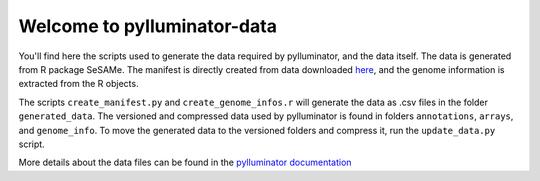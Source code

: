 Welcome to pylluminator-data
===========================

You'll find here the scripts used to generate the data required by pylluminator, and the data itself. The data is generated from R package SeSAMe.
The manifest is directly created from data downloaded `here <https://zwdzwd.github.io/InfiniumAnnotation>`_, and the genome information is extracted from the R objects.

The scripts ``create_manifest.py`` and ``create_genome_infos.r`` will generate the data as .csv files in the folder ``generated_data``.
The versioned and compressed data used by pylluminator is found in folders ``annotations``, ``arrays``, and ``genome_info``.
To move the generated data to the versioned folders and compress it, run the ``update_data.py`` script.

More details about the data files can be found in the `pylluminator documentation <https://pylluminator.readthedocs.io/en/latest/annotations.html>`_
